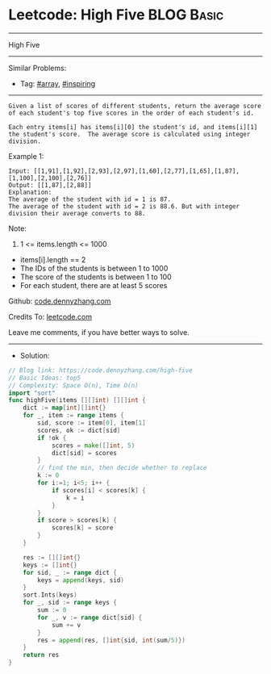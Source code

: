 * Leetcode: High Five                                            :BLOG:Basic:
#+STARTUP: showeverything
#+OPTIONS: toc:nil \n:t ^:nil creator:nil d:nil
:PROPERTIES:
:type:     array, inspiring
:END:
---------------------------------------------------------------------
High Five
---------------------------------------------------------------------
#+BEGIN_HTML
<a href="https://github.com/dennyzhang/code.dennyzhang.com/tree/master/problems/high-five"><img align="right" width="200" height="183" src="https://www.dennyzhang.com/wp-content/uploads/denny/watermark/github.png" /></a>
#+END_HTML
Similar Problems:
- Tag: [[https://code.dennyzhang.com/tag/array][#array]], [[https://code.dennyzhang.com/tag/inspiring][#inspiring]]
---------------------------------------------------------------------
#+BEGIN_EXAMPLE
Given a list of scores of different students, return the average score of each student's top five scores in the order of each student's id.

Each entry items[i] has items[i][0] the student's id, and items[i][1] the student's score.  The average score is calculated using integer division.
#+END_EXAMPLE

Example 1:
#+BEGIN_EXAMPLE
Input: [[1,91],[1,92],[2,93],[2,97],[1,60],[2,77],[1,65],[1,87],[1,100],[2,100],[2,76]]
Output: [[1,87],[2,88]]
Explanation: 
The average of the student with id = 1 is 87.
The average of the student with id = 2 is 88.6. But with integer division their average converts to 88.
#+END_EXAMPLE
 
Note:

1. 1 <= items.length <= 1000
- items[i].length == 2
- The IDs of the students is between 1 to 1000
- The score of the students is between 1 to 100
- For each student, there are at least 5 scores

Github: [[https://github.com/dennyzhang/code.dennyzhang.com/tree/master/problems/high-five][code.dennyzhang.com]]

Credits To: [[https://leetcode.com/problems/high-five/description/][leetcode.com]]

Leave me comments, if you have better ways to solve.
---------------------------------------------------------------------
- Solution:

#+BEGIN_SRC go
// Blog link: https://code.dennyzhang.com/high-five
// Basic Ideas: top5
// Complexity: Space O(n), Time O(n)
import "sort"
func highFive(items [][]int) [][]int {
    dict := map[int][]int{}
    for _, item := range items {
        sid, score := item[0], item[1]
        scores, ok := dict[sid]
        if !ok {
            scores = make([]int, 5)
            dict[sid] = scores
        }
        // find the min, then decide whether to replace
        k := 0
        for i:=1; i<5; i++ {
            if scores[i] < scores[k] {
                k = i
            }
        }
        if score > scores[k] {
            scores[k] = score
        }
    }

    res := [][]int{}
    keys := []int{}
    for sid, _ := range dict {
        keys = append(keys, sid)  
    }
    sort.Ints(keys)
    for _, sid := range keys {
        sum := 0
        for _, v := range dict[sid] {
            sum += v
        }
        res = append(res, []int{sid, int(sum/5)})
    }
    return res
}
#+END_SRC

#+BEGIN_HTML
<div style="overflow: hidden;">
<div style="float: left; padding: 5px"> <a href="https://www.linkedin.com/in/dennyzhang001"><img src="https://www.dennyzhang.com/wp-content/uploads/sns/linkedin.png" alt="linkedin" /></a></div>
<div style="float: left; padding: 5px"><a href="https://github.com/dennyzhang"><img src="https://www.dennyzhang.com/wp-content/uploads/sns/github.png" alt="github" /></a></div>
<div style="float: left; padding: 5px"><a href="https://www.dennyzhang.com/slack" target="_blank" rel="nofollow"><img src="https://www.dennyzhang.com/wp-content/uploads/sns/slack.png" alt="slack"/></a></div>
</div>
#+END_HTML
